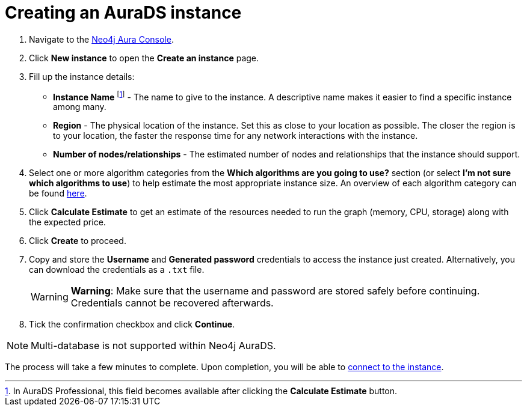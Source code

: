 [[aurads-create]]
= Creating an AuraDS instance
:description: This page describes how to create a Neo4j AuraDS instance.

. Navigate to the https://console.neo4j.io/?product=aura-ds[Neo4j Aura Console^].
. Click *New instance* to open the *Create an instance* page.
. Fill up the instance details:
* *Instance Name* footnote:[In AuraDS Professional, this field becomes available after clicking the *Calculate Estimate* button.] - The name to give to the instance. A descriptive name makes it easier to find a specific instance among many.
* *Region* - The physical location of the instance. Set this as close to your location as possible. The closer the region is to your location, the faster the response time for any network interactions with the instance.
* *Number of nodes/relationships* - The estimated number of nodes and relationships that the instance should support.
. Select one or more algorithm categories from the *Which algorithms are you going to use?* section (or select *I'm not sure which algorithms to use*) to help estimate the most appropriate instance size. An overview of each algorithm category can be found link:{neo4j-docs-base-uri}/graph-data-science/current/algorithms/[here^].
. Click *Calculate Estimate* to get an estimate of the resources needed to run the graph (memory, CPU, storage) along with the expected price.
. Click *Create* to proceed.
. Copy and store the *Username* and *Generated password* credentials to access the instance just created. Alternatively, you can download the credentials as a `.txt` file.
+
WARNING: *Warning*: Make sure that the username and password are stored safely before continuing. Credentials cannot be recovered afterwards.
+
. Tick the confirmation checkbox and click *Continue*.

[NOTE]
====
Multi-database is not supported within Neo4j AuraDS.
====

The process will take a few minutes to complete. Upon completion, you will be able to xref:aurads/connecting/index.adoc[connect to the instance].
